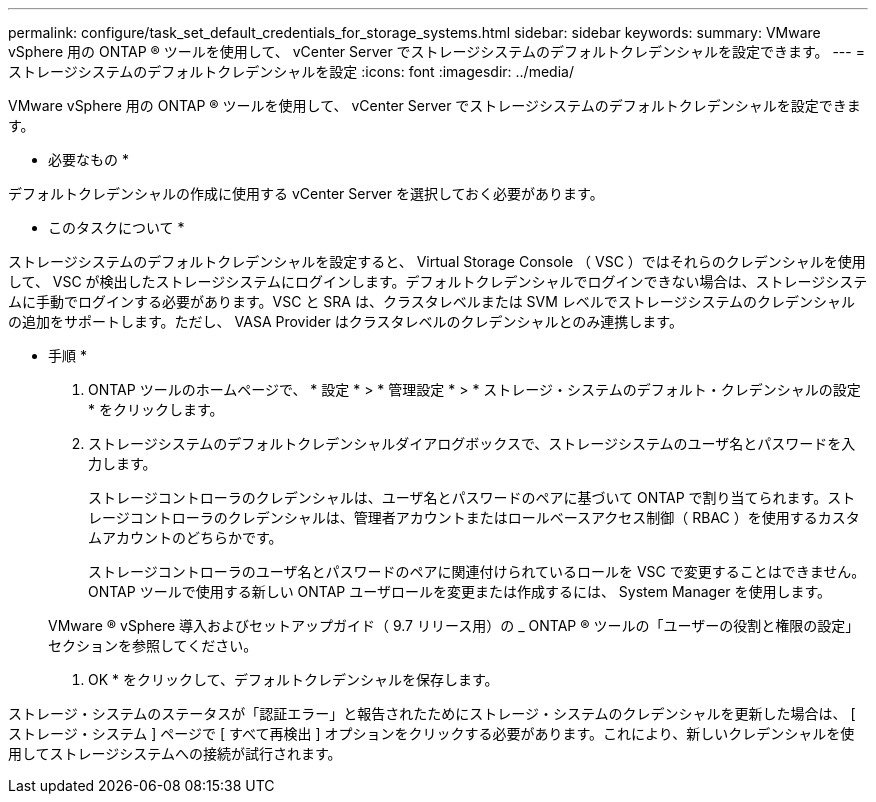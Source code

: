---
permalink: configure/task_set_default_credentials_for_storage_systems.html 
sidebar: sidebar 
keywords:  
summary: VMware vSphere 用の ONTAP ® ツールを使用して、 vCenter Server でストレージシステムのデフォルトクレデンシャルを設定できます。 
---
= ストレージシステムのデフォルトクレデンシャルを設定
:icons: font
:imagesdir: ../media/


[role="lead"]
VMware vSphere 用の ONTAP ® ツールを使用して、 vCenter Server でストレージシステムのデフォルトクレデンシャルを設定できます。

* 必要なもの *

デフォルトクレデンシャルの作成に使用する vCenter Server を選択しておく必要があります。

* このタスクについて *

ストレージシステムのデフォルトクレデンシャルを設定すると、 Virtual Storage Console （ VSC ）ではそれらのクレデンシャルを使用して、 VSC が検出したストレージシステムにログインします。デフォルトクレデンシャルでログインできない場合は、ストレージシステムに手動でログインする必要があります。VSC と SRA は、クラスタレベルまたは SVM レベルでストレージシステムのクレデンシャルの追加をサポートします。ただし、 VASA Provider はクラスタレベルのクレデンシャルとのみ連携します。

* 手順 *

. ONTAP ツールのホームページで、 * 設定 * > * 管理設定 * > * ストレージ・システムのデフォルト・クレデンシャルの設定 * をクリックします。
. ストレージシステムのデフォルトクレデンシャルダイアログボックスで、ストレージシステムのユーザ名とパスワードを入力します。
+
ストレージコントローラのクレデンシャルは、ユーザ名とパスワードのペアに基づいて ONTAP で割り当てられます。ストレージコントローラのクレデンシャルは、管理者アカウントまたはロールベースアクセス制御（ RBAC ）を使用するカスタムアカウントのどちらかです。

+
ストレージコントローラのユーザ名とパスワードのペアに関連付けられているロールを VSC で変更することはできません。ONTAP ツールで使用する新しい ONTAP ユーザロールを変更または作成するには、 System Manager を使用します。

+
VMware ® vSphere 導入およびセットアップガイド（ 9.7 リリース用）の _ ONTAP ® ツールの「ユーザーの役割と権限の設定」セクションを参照してください。

. OK * をクリックして、デフォルトクレデンシャルを保存します。


ストレージ・システムのステータスが「認証エラー」と報告されたためにストレージ・システムのクレデンシャルを更新した場合は、 [ ストレージ・システム ] ページで [ すべて再検出 ] オプションをクリックする必要があります。これにより、新しいクレデンシャルを使用してストレージシステムへの接続が試行されます。
